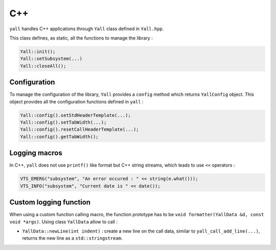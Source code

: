 *******************
C++
*******************

``yall`` handles C++ applications through ``Yall`` class defined in ``Yall.hpp``.

This class defines, as static, all the functions to manage the library :

.. code-block:: cpp

    Yall::init();
    Yall::setSubsystem(...)
    Yall::closeAll();

Configuration
*******************

To manage the configuration of the library, ``Yall`` provides a ``config`` method which returns ``YallConfig`` object. This object provides all the configuration functions defined in ``yall`` :

.. code-block:: cpp

    Yall::config().setStdHeaderTemplate(...);
    Yall::config().setTabWidth(...);
    Yall::config().resetCallHeaderTemplate(...);
    Yall::config().getTabWidth();

Logging macros
*******************

In C++, ``yall`` does not use ``printf()`` like format but C++ string streams, which leads to use ``<<`` operators :

.. code-block:: cpp

    VTS_EMERG("subsystem", "An error occured : " << string(e.what()));
    VTS_INFO("subsystem", "Current date is " << date());

Custom logging function
***********************

When using a custom function calling macro, the function prototype has to be ``void formatter(YallData &d, const void *args)``. Using class ``YallData`` allow to call :

* ``YallData::newLine(int indent)`` : create a new line on the call data, similar to ``yall_call_add_line(...)``, returns the new line as a ``std::stringstream``.
